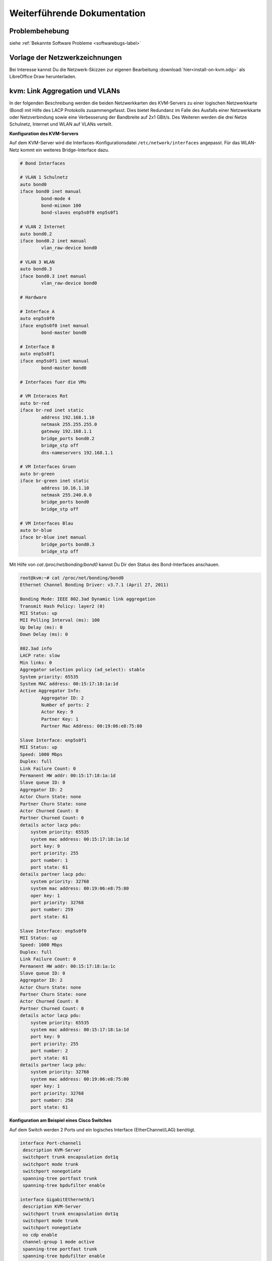 Weiterführende Dokumentation
============================

Problembehebung
---------------

siehe :ref:`Bekannte Software Probleme <softwarebugs-label>`

Vorlage der Netzwerkzeichnungen
-------------------------------

Bei Interesse kannst Du die Netzwerk-Skizzen zur eigenen Bearbeitung :download:`hier<install-on-kvm.odg>` als LibreOffice Draw herunterladen.


kvm: Link Aggregation und VLANs
-------------------------------

In der folgenden Beschreibung werden die beiden Netzwerkkarten des KVM-Servers zu einer logischen Netzwerkkarte (Bond) mit Hilfe des LACP Protokolls zusammengefasst. Dies bietet Redundanz im Falle des Ausfalls einer Netzwerkkarte oder Netzverbindung sowie eine Verbesserung der Bandbreite auf 2x1 GBit/s. Des Weiteren werden die drei Netze Schulnetz, Internet und WLAN auf VLANs verteilt. 

.. image:: media/kvmserver/kvmserver-image03.png


**Konfiguration des KVM-Servers**

Auf dem KVM-Server wird die Interfaces-Konfigurationsdatei ``/etc/network/interfaces`` angepasst. Für das WLAN-Netz kommt ein weiteres Bridge-Interface dazu.

.. code-block:: console

	# Bond Interfaces

	# VLAN 1 Schulnetz
	auto bond0
	iface bond0 inet manual
		bond-mode 4
		bond-miimon 100
		bond-slaves enp5s0f0 enp5s0f1

	# VLAN 2 Internet
	auto bond0.2
	iface bond0.2 inet manual
		vlan_raw-device bond0

	# VLAN 3 WLAN
	auto bond0.3
	iface bond0.3 inet manual
		vlan_raw-device bond0

	# Hardware

	# Interface A
	auto enp5s0f0
	iface enp5s0f0 inet manual
		bond-master bond0

	# Interface B
	auto enp5s0f1
	iface enp5s0f1 inet manual
		bond-master bond0

	# Interfaces fuer die VMs

	# VM Interaces Rot
	auto br-red
	iface br-red inet static
		address 192.168.1.10
		netmask 255.255.255.0
		gateway 192.168.1.1
		bridge_ports bond0.2
		bridge_stp off
		dns-nameservers 192.168.1.1

	# VM Interfaces Gruen
	auto br-green
	iface br-green inet static
		address 10.16.1.10
		netmask 255.240.0.0
		bridge_ports bond0
		bridge_stp off

	# VM Interfaces Blau
	auto br-blue
	iface br-blue inet manual
		bridge_ports bond0.3
		bridge_stp off

..

Mit Hilfe von *cat /proc/net/bonding/bond0* kannst Du Dir den Status des Bond-Interfaces anschauen.

.. code-block:: console

	root@kvm:~# cat /proc/net/bonding/bond0 
	Ethernet Channel Bonding Driver: v3.7.1 (April 27, 2011)

	Bonding Mode: IEEE 802.3ad Dynamic link aggregation
	Transmit Hash Policy: layer2 (0)
	MII Status: up
	MII Polling Interval (ms): 100
	Up Delay (ms): 0
	Down Delay (ms): 0

	802.3ad info
	LACP rate: slow
	Min links: 0
	Aggregator selection policy (ad_select): stable
	System priority: 65535
	System MAC address: 00:15:17:18:1a:1d
	Active Aggregator Info:
		Aggregator ID: 2
		Number of ports: 2
		Actor Key: 9
		Partner Key: 1
		Partner Mac Address: 00:19:06:e8:75:80

	Slave Interface: enp5s0f1
	MII Status: up
	Speed: 1000 Mbps
	Duplex: full
	Link Failure Count: 0
	Permanent HW addr: 00:15:17:18:1a:1d
	Slave queue ID: 0
	Aggregator ID: 2
	Actor Churn State: none
	Partner Churn State: none
	Actor Churned Count: 0
	Partner Churned Count: 0
	details actor lacp pdu:
	    system priority: 65535
	    system mac address: 00:15:17:18:1a:1d
	    port key: 9
	    port priority: 255
	    port number: 1
	    port state: 61
	details partner lacp pdu:
	    system priority: 32768
	    system mac address: 00:19:06:e8:75:80
	    oper key: 1
	    port priority: 32768
	    port number: 259
	    port state: 61

	Slave Interface: enp5s0f0
	MII Status: up
	Speed: 1000 Mbps
	Duplex: full
	Link Failure Count: 0
	Permanent HW addr: 00:15:17:18:1a:1c
	Slave queue ID: 0
	Aggregator ID: 2
	Actor Churn State: none
	Partner Churn State: none
	Actor Churned Count: 0
	Partner Churned Count: 0
	details actor lacp pdu:
	    system priority: 65535
	    system mac address: 00:15:17:18:1a:1d
	    port key: 9
	    port priority: 255
	    port number: 2
	    port state: 61
	details partner lacp pdu:
	    system priority: 32768
	    system mac address: 00:19:06:e8:75:80
	    oper key: 1
	    port priority: 32768
	    port number: 258
	    port state: 61

..

**Konfiguration am Beispiel eines Cisco Switches**

Auf dem Switch werden 2 Ports und ein logisches Interface (EtherChannel/LAG) benötigt.

.. code-block:: console

	interface Port-channel1
	 description KVM-Server
	 switchport trunk encapsulation dot1q
	 switchport mode trunk
	 switchport nonegotiate
	 spanning-tree portfast trunk
	 spanning-tree bpdufilter enable

	interface GigabitEthernet0/1
	 description KVM-Server
	 switchport trunk encapsulation dot1q
	 switchport mode trunk
	 switchport nonegotiate
	 no cdp enable
	 channel-group 1 mode active
	 spanning-tree portfast trunk
	 spanning-tree bpdufilter enable

	interface GigabitEthernet0/2
	 description KVM-Server
	 switchport trunk encapsulation dot1q
	 switchport mode trunk
	 switchport nonegotiate
	 no cdp enable
	 channel-group 1 mode active
	 spanning-tree portfast trunk
	 spanning-tree bpdufilter enable

..

Der Status der Verbindung kann mit Hilfe des Befehls *show etherchannel summary* ausgegeben werden.

.. code-block:: console

	#show etherchannel summary 
	Flags:  D - down        P - bundled in port-channel
	        I - stand-alone s - suspended
	        H - Hot-standby (LACP only)
	        R - Layer3      S - Layer2
	        U - in use      f - failed to allocate aggregator

	        M - not in use, minimum links not met
	        u - unsuitable for bundling
	        w - waiting to be aggregated
	        d - default port


	Number of channel-groups in use: 1
	Number of aggregators:           1

	Group  Port-channel  Protocol    Ports
	------+-------------+-----------+-----------------------------------------------
	1      Po1(SU)         LACP      Gi0/1(P)    Gi0/2(P)    

..

.. raw:: html

	<p>
	<iframe width="696" height="392" src="https://www.youtube.com/embed/XdiOdbGAGDQ?rel=0" frameborder="0" allow="autoplay; encrypted-media" allowfullscreen></iframe>
	</p>
	